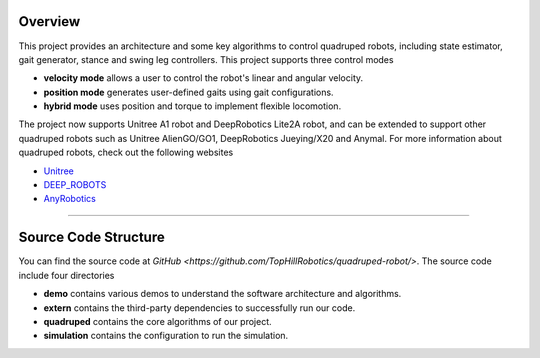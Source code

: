 
Overview
=========

This project provides an architecture and some key algorithms to control quadruped robots, including state estimator, gait generator, stance and swing leg controllers. 
This project supports three control modes

* **velocity mode** allows a user to control the robot's linear and angular velocity.

* **position mode** generates user-defined gaits using gait configurations.

* **hybrid mode** uses position and torque to implement flexible locomotion.

The project now supports Unitree A1 robot and DeepRobotics Lite2A robot, and can be extended to support other quadruped robots such as Unitree AlienGO/GO1, DeepRobotics Jueying/X20 and Anymal. For more information about quadruped robots, check out the following websites


* `Unitree <https://github.com/unitreerobotics>`_

* `DEEP_ROBOTS <https://www.deeprobotics.cn/>`_

* `AnyRobotics <https://www.anybotics.com/anymal-autonomous-legged-robot/>`_

.. image:: images/trot-mpc.gif
    :width: 600

.. image:: images/walk-locomotion.gif
    :width: 600

.. image:: images/real.gif
    :width: 600

------------------

Source Code Structure
==================

You can find the source code at `GitHub <https://github.com/TopHillRobotics/quadruped-robot/>`. The source code include four directories

* **demo** contains various demos to understand the software architecture and algorithms.

* **extern** contains the third-party dependencies to successfully run our code.

* **quadruped** contains the core algorithms of our project.

* **simulation** contains the configuration to run the simulation.
